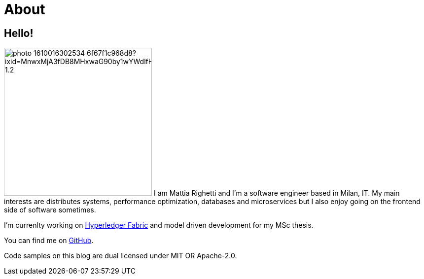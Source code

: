 = About
:layout: default
:page-permalink: /about/

== Hello!

image:https://images.unsplash.com/photo-1610016302534-6f67f1c968d8?ixid=MnwxMjA3fDB8MHxwaG90by1wYWdlfHx8fGVufDB8fHx8&ixlib=rb-1.2.1&auto=format&fit=crop&w=1868&q=80#center[role=avatar,width=300]
I am Mattia Righetti and I'm a software engineer based in Milan, IT. My main
interests are distributes systems, performance optimization, databases and
microservices but I also enjoy going on the frontend side of software sometimes.

I'm currenlty working on https://www.hyperledger.org/use/fabric[Hyperledger
Fabric] and model driven development for my MSc thesis.

You can find me on https://github.com/mattrighetti[GitHub].

Code samples on this blog are dual licensed under MIT OR Apache-2.0.

